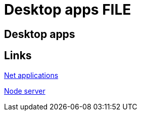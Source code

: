 = Desktop apps FILE

[.directory]
== Desktop apps

[.links-to-files]
== Links

<<net-applications.html#, Net applications>>

<<node-server.html#, Node server>>